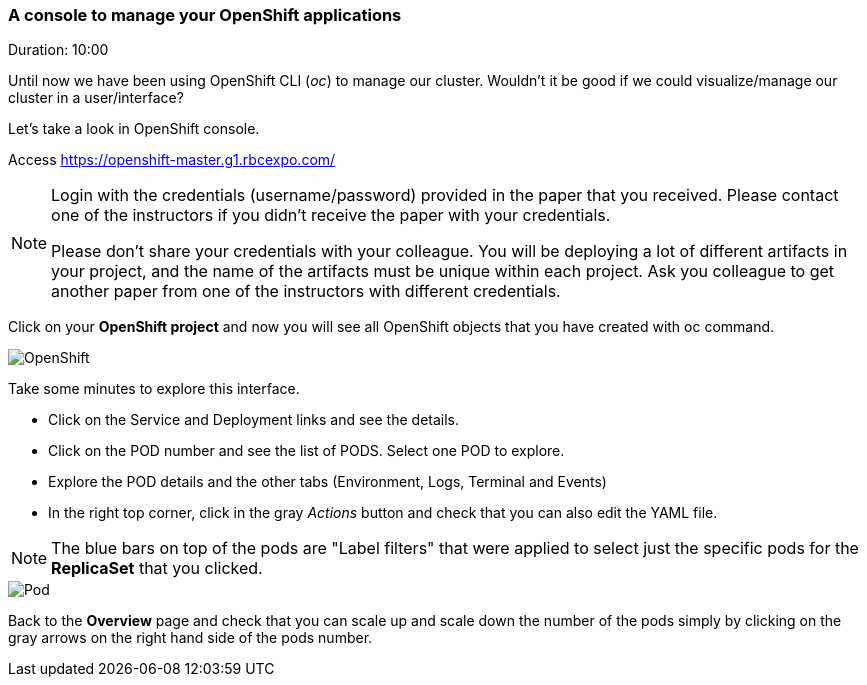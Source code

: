 // JBoss, Home of Professional Open Source
// Copyright 2016, Red Hat, Inc. and/or its affiliates, and individual
// contributors by the @authors tag. See the copyright.txt in the
// distribution for a full listing of individual contributors.
//
// Licensed under the Apache License, Version 2.0 (the "License");
// you may not use this file except in compliance with the License.
// You may obtain a copy of the License at
// http://www.apache.org/licenses/LICENSE-2.0
// Unless required by applicable law or agreed to in writing, software
// distributed under the License is distributed on an "AS IS" BASIS,
// WITHOUT WARRANTIES OR CONDITIONS OF ANY KIND, either express or implied.
// See the License for the specific language governing permissions and
// limitations under the License.

### A console to manage your OpenShift applications
Duration: 10:00

Until now we have been using OpenShift CLI (_oc_) to manage our cluster. Wouldn't it be good if we could visualize/manage our cluster in a user/interface?

Let's take a look in OpenShift console.

Access https://openshift-master.g1.rbcexpo.com/

[NOTE]
====
Login with the credentials (username/password) provided in the paper that you received. Please contact one of the instructors if you didn't receive the paper with your credentials.

Please don't share your credentials with your colleague. You will be deploying a lot of different artifacts in your project, and the name of the artifacts must be unique within each project. Ask you colleague to get another paper from one of the instructors with different credentials.
====

Click on your *OpenShift project* and now you will see all OpenShift objects that you have created with oc command.

image::images/openshift.png[OpenShift,float="center",align="center"]

Take some minutes to explore this interface.

- Click on the Service and Deployment links and see the details.
- Click on the POD number and see the list of PODS. Select one POD to explore.
- Explore the POD details and the other tabs (Environment, Logs, Terminal and Events)
- In the right top corner, click in the gray _Actions_ button and check that you can also edit the YAML file.

NOTE: The blue bars on top of the pods are "Label filters" that were applied to select just the specific pods for the *ReplicaSet* that you clicked.

image::images/pod.png[Pod,float="center",align="center"]

Back to the *Overview* page and check that you can scale up and scale down the number of the pods simply by clicking on the gray arrows on the right hand side of the pods number.
